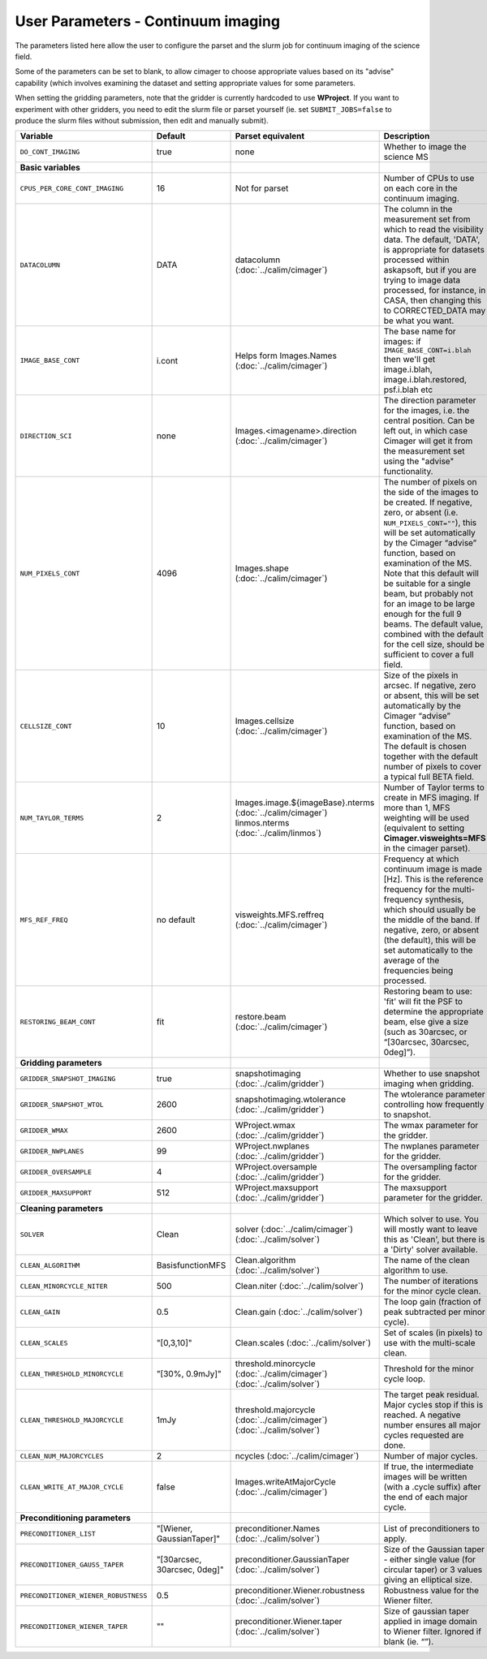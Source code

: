 User Parameters - Continuum imaging
===================================

The parameters listed here allow the user to configure the parset and
the slurm job for continuum imaging of the science field.

Some of the parameters can be set to blank, to allow cimager to choose
appropriate values based on its "advise" capability (which involves
examining the dataset and setting appropriate values for some
parameters.

When setting the gridding parameters, note that the gridder is
currently hardcoded to use **WProject**.  If you want to experiment
with other gridders, you need to edit the slurm file or parset
yourself (ie. set ``SUBMIT_JOBS=false`` to produce the slurm files
without submission, then edit and manually submit).

+--------------------------------------+------------------------------+--------------------------------------------------------+--------------------------------------------------------------+
| Variable                             | Default                      | Parset equivalent                                      | Description                                                  |
+======================================+==============================+========================================================+==============================================================+
| ``DO_CONT_IMAGING``                  | true                         | none                                                   | Whether to image the science MS                              |
+--------------------------------------+------------------------------+--------------------------------------------------------+--------------------------------------------------------------+
| **Basic variables**                  |                              |                                                        |                                                              |
+--------------------------------------+------------------------------+--------------------------------------------------------+--------------------------------------------------------------+
| ``CPUS_PER_CORE_CONT_IMAGING``       | 16                           | Not for parset                                         | Number of CPUs to use on each core in the continuum imaging. |
+--------------------------------------+------------------------------+--------------------------------------------------------+--------------------------------------------------------------+
| ``DATACOLUMN``                       | DATA                         | datacolumn (:doc:`../calim/cimager`)                   | The column in the measurement set from which to read the     |
|                                      |                              |                                                        | visibility data. The default, 'DATA', is appropriate for     |
|                                      |                              |                                                        | datasets processed within askapsoft, but if you are trying to|
|                                      |                              |                                                        | image data processed, for instance, in CASA, then changing   |
|                                      |                              |                                                        | this to CORRECTED_DATA may be what you want.                 |
+--------------------------------------+------------------------------+--------------------------------------------------------+--------------------------------------------------------------+
| ``IMAGE_BASE_CONT``                  | i.cont                       | Helps form Images.Names                                | The base name for images: if ``IMAGE_BASE_CONT=i.blah`` then |
|                                      |                              | (:doc:`../calim/cimager`)                              | we'll get image.i.blah, image.i.blah.restored, psf.i.blah etc|
+--------------------------------------+------------------------------+--------------------------------------------------------+--------------------------------------------------------------+
| ``DIRECTION_SCI``                    | none                         | Images.<imagename>.direction                           | The direction parameter for the images, i.e. the central     |
|                                      |                              | (:doc:`../calim/cimager`)                              | position. Can be left out, in which case Cimager will get it |
|                                      |                              |                                                        | from the measurement set using the "advise" functionality.   |
+--------------------------------------+------------------------------+--------------------------------------------------------+--------------------------------------------------------------+
| ``NUM_PIXELS_CONT``                  | 4096                         | Images.shape                                           | The number of pixels on the side of the images to be created.|
|                                      |                              | (:doc:`../calim/cimager`)                              | If negative, zero, or absent (i.e. ``NUM_PIXELS_CONT=""``),  |
|                                      |                              |                                                        | this will be set automatically by the Cimager “advise”       |
|                                      |                              |                                                        | function, based on examination of the MS. Note that this     |
|                                      |                              |                                                        | default will be suitable for a single beam, but probably not |
|                                      |                              |                                                        | for an image to be large enough for the full 9 beams. The    |
|                                      |                              |                                                        | default value, combined with the default for the cell size,  |
|                                      |                              |                                                        | should be sufficient to cover a full field.                  |
+--------------------------------------+------------------------------+--------------------------------------------------------+--------------------------------------------------------------+
| ``CELLSIZE_CONT``                    | 10                           | Images.cellsize                                        | Size of the pixels in arcsec. If negative, zero or absent,   |
|                                      |                              | (:doc:`../calim/cimager`)                              | this will be set automatically by the Cimager “advise”       |
|                                      |                              |                                                        | function, based on examination of the MS. The default is     |
|                                      |                              |                                                        | chosen together with the default number of pixels to cover a |
|                                      |                              |                                                        | typical full BETA field.                                     |
+--------------------------------------+------------------------------+--------------------------------------------------------+--------------------------------------------------------------+
| ``NUM_TAYLOR_TERMS``                 | 2                            | Images.image.${imageBase}.nterms                       | Number of Taylor terms to create in MFS imaging. If more than|
|                                      |                              | (:doc:`../calim/cimager`)                              | 1, MFS weighting will be used (equivalent to setting         |
|                                      |                              | linmos.nterms (:doc:`../calim/linmos`)                 | **Cimager.visweights=MFS** in the cimager parset).           |
+--------------------------------------+------------------------------+--------------------------------------------------------+--------------------------------------------------------------+
| ``MFS_REF_FREQ``                     | no default                   | visweights.MFS.reffreq                                 | Frequency at which continuum image is made [Hz]. This is the |
|                                      |                              | (:doc:`../calim/cimager`)                              | reference frequency for the multi-frequency synthesis, which |
|                                      |                              |                                                        | should usually be the middle of the band. If negative, zero, |
|                                      |                              |                                                        | or absent (the default), this will be set automatically to   |
|                                      |                              |                                                        | the average of the frequencies being processed.              |
+--------------------------------------+------------------------------+--------------------------------------------------------+--------------------------------------------------------------+
| ``RESTORING_BEAM_CONT``              | fit                          | restore.beam                                           | Restoring beam to use: 'fit' will fit the PSF to determine   |
|                                      |                              | (:doc:`../calim/cimager`)                              | the appropriate beam, else give a size (such as 30arcsec, or |
|                                      |                              |                                                        | “[30arcsec, 30arcsec, 0deg]”).                               |
+--------------------------------------+------------------------------+--------------------------------------------------------+--------------------------------------------------------------+
| **Gridding parameters**              |                              |                                                        |                                                              |
+--------------------------------------+------------------------------+--------------------------------------------------------+--------------------------------------------------------------+
| ``GRIDDER_SNAPSHOT_IMAGING``         | true                         | snapshotimaging                                        | Whether to use snapshot imaging when gridding.               |
|                                      |                              | (:doc:`../calim/gridder`)                              |                                                              |
+--------------------------------------+------------------------------+--------------------------------------------------------+--------------------------------------------------------------+
| ``GRIDDER_SNAPSHOT_WTOL``            | 2600                         | snapshotimaging.wtolerance                             | The wtolerance parameter controlling how frequently to       |
|                                      |                              | (:doc:`../calim/gridder`)                              | snapshot.                                                    |
+--------------------------------------+------------------------------+--------------------------------------------------------+--------------------------------------------------------------+
| ``GRIDDER_WMAX``                     | 2600                         | WProject.wmax                                          | The wmax parameter for the gridder.                          |
|                                      |                              | (:doc:`../calim/gridder`)                              |                                                              |
+--------------------------------------+------------------------------+--------------------------------------------------------+--------------------------------------------------------------+
| ``GRIDDER_NWPLANES``                 | 99                           | WProject.nwplanes                                      | The nwplanes parameter for the gridder.                      |
|                                      |                              | (:doc:`../calim/gridder`)                              |                                                              |
+--------------------------------------+------------------------------+--------------------------------------------------------+--------------------------------------------------------------+
| ``GRIDDER_OVERSAMPLE``               | 4                            | WProject.oversample                                    | The oversampling factor for the gridder.                     | 
|                                      |                              | (:doc:`../calim/gridder`)                              |                                                              |
+--------------------------------------+------------------------------+--------------------------------------------------------+--------------------------------------------------------------+
| ``GRIDDER_MAXSUPPORT``               | 512                          | WProject.maxsupport                                    | The maxsupport parameter for the gridder.                    |
|                                      |                              | (:doc:`../calim/gridder`)                              |                                                              |
+--------------------------------------+------------------------------+--------------------------------------------------------+--------------------------------------------------------------+
| **Cleaning parameters**              |                              |                                                        |                                                              |
+--------------------------------------+------------------------------+--------------------------------------------------------+--------------------------------------------------------------+
| ``SOLVER``                           | Clean                        | solver                                                 | Which solver to use. You will mostly want to leave this as   |
|                                      |                              | (:doc:`../calim/cimager`)                              | 'Clean', but there is a 'Dirty' solver available.            |
|                                      |                              | (:doc:`../calim/solver`)                               |                                                              |
+--------------------------------------+------------------------------+--------------------------------------------------------+--------------------------------------------------------------+
| ``CLEAN_ALGORITHM``                  | BasisfunctionMFS             | Clean.algorithm                                        | The name of the clean algorithm to use.                      |
|                                      |                              | (:doc:`../calim/solver`)                               |                                                              |
+--------------------------------------+------------------------------+--------------------------------------------------------+--------------------------------------------------------------+
| ``CLEAN_MINORCYCLE_NITER``           | 500                          | Clean.niter                                            | The number of iterations for the minor cycle clean.          |
|                                      |                              | (:doc:`../calim/solver`)                               |                                                              |
+--------------------------------------+------------------------------+--------------------------------------------------------+--------------------------------------------------------------+
| ``CLEAN_GAIN``                       | 0.5                          | Clean.gain                                             | The loop gain (fraction of peak subtracted per minor cycle). |
|                                      |                              | (:doc:`../calim/solver`)                               |                                                              |
+--------------------------------------+------------------------------+--------------------------------------------------------+--------------------------------------------------------------+
| ``CLEAN_SCALES``                     | "[0,3,10]"                   | Clean.scales                                           | Set of scales (in pixels) to use with the multi-scale clean. |
|                                      |                              | (:doc:`../calim/solver`)                               |                                                              |
+--------------------------------------+------------------------------+--------------------------------------------------------+--------------------------------------------------------------+
| ``CLEAN_THRESHOLD_MINORCYCLE``       | "[30%, 0.9mJy]"              | threshold.minorcycle                                   | Threshold for the minor cycle loop.                          | 
|                                      |                              | (:doc:`../calim/cimager`)                              |                                                              |
|                                      |                              | (:doc:`../calim/solver`)                               |                                                              |
+--------------------------------------+------------------------------+--------------------------------------------------------+--------------------------------------------------------------+
| ``CLEAN_THRESHOLD_MAJORCYCLE``       | 1mJy                         | threshold.majorcycle                                   | The target peak residual. Major cycles stop if this is       |
|                                      |                              | (:doc:`../calim/cimager`)                              | reached. A negative number ensures all major cycles requested|
|                                      |                              | (:doc:`../calim/solver`)                               | are done.                                                    |
+--------------------------------------+------------------------------+--------------------------------------------------------+--------------------------------------------------------------+
| ``CLEAN_NUM_MAJORCYCLES``            | 2                            | ncycles                                                | Number of major cycles.                                      |
|                                      |                              | (:doc:`../calim/cimager`)                              |                                                              |
+--------------------------------------+------------------------------+--------------------------------------------------------+--------------------------------------------------------------+
| ``CLEAN_WRITE_AT_MAJOR_CYCLE``       | false                        | Images.writeAtMajorCycle                               | If true, the intermediate images will be written (with a     |
|                                      |                              | (:doc:`../calim/cimager`)                              | .cycle suffix) after the end of each major cycle.            |
+--------------------------------------+------------------------------+--------------------------------------------------------+--------------------------------------------------------------+
| **Preconditioning parameters**       |                              |                                                        |                                                              |
+--------------------------------------+------------------------------+--------------------------------------------------------+--------------------------------------------------------------+
| ``PRECONDITIONER_LIST``              | "[Wiener, GaussianTaper]"    | preconditioner.Names                                   | List of preconditioners to apply.                            |
|                                      |                              | (:doc:`../calim/solver`)                               |                                                              |
+--------------------------------------+------------------------------+--------------------------------------------------------+--------------------------------------------------------------+
| ``PRECONDITIONER_GAUSS_TAPER``       | "[30arcsec, 30arcsec, 0deg]" | preconditioner.GaussianTaper                           | Size of the Gaussian taper - either single value (for        |
|                                      |                              | (:doc:`../calim/solver`)                               | circular taper) or 3 values giving an elliptical size.       |
+--------------------------------------+------------------------------+--------------------------------------------------------+--------------------------------------------------------------+
| ``PRECONDITIONER_WIENER_ROBUSTNESS`` | 0.5                          | preconditioner.Wiener.robustness                       | Robustness value for the Wiener filter.                      |
|                                      |                              | (:doc:`../calim/solver`)                               |                                                              |
+--------------------------------------+------------------------------+--------------------------------------------------------+--------------------------------------------------------------+
| ``PRECONDITIONER_WIENER_TAPER``      | ""                           | preconditioner.Wiener.taper                            | Size of gaussian taper applied in image domain to Wiener     |
|                                      |                              | (:doc:`../calim/solver`)                               | filter. Ignored if blank (ie. “”).                           |
+--------------------------------------+------------------------------+--------------------------------------------------------+--------------------------------------------------------------+
